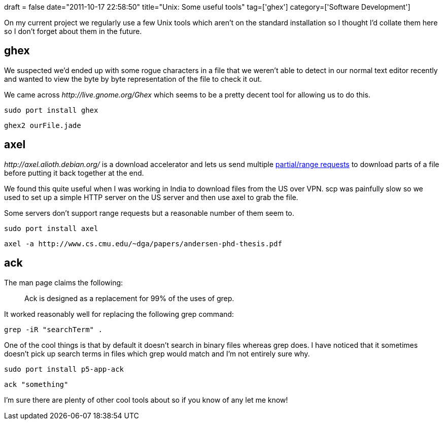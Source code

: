 +++
draft = false
date="2011-10-17 22:58:50"
title="Unix: Some useful tools"
tag=['ghex']
category=['Software Development']
+++

On my current project we regularly use a few Unix tools which aren't on the standard installation so I thought I'd collate them here so I don't forget about them in the future.

== ghex

We suspected we'd ended up with some rogue characters in a file that we weren't able to detect in our normal text editor recently and wanted to view the byte by byte representation of the file to check it out.

We came across +++<cite>+++http://live.gnome.org/Ghex[ghex]+++</cite>+++ which seems to be a pretty decent tool for allowing us to do this.

[source,text]
----

sudo port install ghex
----

[source,text]
----

ghex2 ourFile.jade
----

== axel

+++<cite>+++http://axel.alioth.debian.org/[axel]+++</cite>+++ is a download accelerator and lets us send multiple http://www.w3.org/Protocols/rfc2616/rfc2616-sec14.html#sec14.35[partial/range requests] to download parts of a file before putting it back together at the end.

We found this quite useful when I was working in India to download files from the US over VPN. scp was painfully slow so we used to set up a simple HTTP server on the US server and then use axel to grab the file.

Some servers don't support range requests but a reasonable number of them seem to.

[source,text]
----

sudo port install axel
----

[source,text]
----

axel -a http://www.cs.cmu.edu/~dga/papers/andersen-phd-thesis.pdf
----

== ack

The man page claims the following:

____
Ack is designed as a replacement for 99% of the uses of grep.
____

It worked reasonably well for replacing the following grep command:

[source,text]
----

grep -iR "searchTerm" .
----

One of the cool things is that by default it doesn't search in binary files whereas grep does. I have noticed that it sometimes doesn't pick up search terms in files which grep would match and I'm not entirely sure why.

[source,text]
----

sudo port install p5-app-ack
----

[source,text]
----

ack "something"
----

I'm sure there are plenty of other cool tools about so if you know of any let me know!
